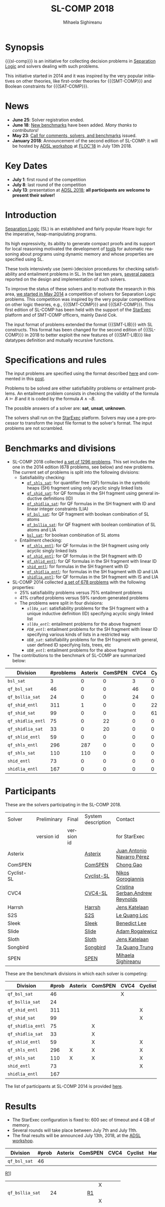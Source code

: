 #+TITLE:      SL-COMP 2018
#+AUTHOR:     Mihaela Sighireanu
#+EMAIL:      sl-comp@googlegroups.com
#+LANGUAGE:   en
#+CATEGORY:   competition
#+OPTIONS:    H:2 num:nil
#+OPTIONS:    toc:auto
#+OPTIONS:    \n:nil ::t |:t ^:t -:t f:t *:t d:(HIDE)
#+OPTIONS:    tex:t
#+OPTIONS:    html-preamble:nil
#+OPTIONS:    html-postamble:auto
#+HTML_HEAD: <link rel="stylesheet" type="text/css" href="css/htmlize.css"/>
#+HTML_HEAD: <link rel="stylesheet" type="text/css" href="css/stylebig.css"/>
#+HTML_MATHJAX: align: left indent: 5em tagside: left font: Neo-Euler

#+MACRO: sl-comp SL-COMP
#+MACRO: SL [[http://www0.cs.ucl.ac.uk/staff/p.ohearn/SeparationLogic/Separation_Logic/SL_Home.html][Separation Logic]]
#+MACRO: SMT-COMP [[http://smtcomp.sourceforge.net][SMT-COMP]]
#+MACRO: SAT-COMP [[http://www.satcompetition.org][SAT]]
#+MACRO: SMT-LIB  [[http://smtlib.cs.uiowa.edu/index.shtml][SMT-LIB]]
#+MACRO: StarExec [[https://www.starexec.org][StarExec]]

* Synopsis
   {{{sl-comp}}} is an initiative for collecting decision problems in {{{SL}}}
   and solvers dealing with such problems.

   This initiative started in 2014 and it was inspired by the very
   popular initiatives on other theories, like 
   first-order theories for {{{SMT-COMP}}} and 
   Boolean constraints for {{{SAT-COMP}}}.

* News
  - *June 25*: Solver registration ended. 
  - *June 18*: [[https://github.com/sl-comp/SL-COMP18/master/tree/bench][New benchmarks]] have been added. /Many thanks to contributors!/
  - *May 23*: [[file:CFP.md][Call for comments, solvers, and benchmarks]] issued.
  - *January 2018*: Announcement of the second edition of SL-COMP: it will
    be hosted by [[http://adsl.univ-grenoble-alpes.fr][ADSL workshop]] at [[http://www.floc2018.org][FLOC'18]] in July 13th 2018.

* Key Dates
  - *July 1*: first round of the competition
  - *July 8*: last round of the competition
  - *July 13*: presentation at [[http://adsl.univ-grenoble-alpes.fr][ADSL 2018]];
    *all participants are welcome to present their solver!*

* Introduction

{{{SL}}} (SL) is an established and fairly popular Hoare logic
for the imperative, heap-manipulating programs.
#+INDEX: Separation Logic

Its high expressivity, its ability to generate compact proofs and its
support for local reasoning motivated the development of [[http://www0.cs.ucl.ac.uk/staff/p.ohearn/SeparationLogic/Separation_Logic/Tools.html][tools]] for
automatic reasoning about programs using dynamic memory and whose
properties are specified using SL.

These tools intensively use (semi-)decision procedures for checking
satisfiability and entailment problems in SL. In the last ten years,
[[file:papers.org][several papers]] reported on the design and implementation of such
solvers.
#+INDEX: decision procedures

To improve the status of these solvers and to motivate the research in
this area, [[https://cs.nyu.edu/pipermail/smt-comp/2014/000278.html][we started in May 2014]] a competition of solvers for
Separation Logic problems. This competition was inspired by the very
popular competitions on other logic theories, e.g., {{{SMT-COMP}}} 
and {{{SAT-COMP}}}.
This first edition of SL-COMP has been held with the support of the
{{{StarExec}}} platform and of SMT-COMP officers, mainly David Cok. 
#+INDEX: SMT-COMP
#+INDEX: SAT-COMP
#+INDEX: StarExec

The input format of problems extended the format {{{SMT-LIB}}} with SL
constructs. This format has been changed for the second edition of
{{{SL-COMP}}} in 2018 to better exploit the new features of
{{{SMT-LIB}}} like datatypes definition and mutually recursive functions.
#+INDEX: SMT-LIB

* Specifications and rules
  The input problems are specified using the format described [[https://github.com/sl-comp/SL-COMP18/master/tree/input/Docs/][here]] and
  commented in this [[https://groups.google.com/forum/?hl=fr#!topic/sl-comp/3j8iaaLvTWs][post]].

  Problems to be solved are either satisfiability problems or
  entailment problems. An entailment problem consists in checking the
  validity of the formula $A \models B$ and it is coded by the formula
  $A \land \lnot B$.

  The possible answers of a solver are: *sat*, *unsat*, *unknown*.

  The solvers shall run on the {{{StarExec}}} platform.
  Solvers may use a pre-processor to transform the input file format to
  the solver's format. The input problems are not scrambled.

* Benchmarks and divisions
#+NAME: bench
- SL-COMP 2018 collected [[https://github.com/sl-comp/SL-COMP18/tree/master/bench][a set of 1296 problems]].
   This set includes the one in the 2014 edition (678 problems, see below) and new problems.
   The current set of problems is split into the following divisions:
  + Satisfiability checking:
    - [[https://github.com/sl-comp/SL-COMP18/tree/master/bench/qf_shls_sat][=qf_shls_sat=]]: for quantifier free (QF) formulas in the symbolic heaps (SH) fragment using only acyclic singly linked lists
    - [[https://github.com/sl-comp/SL-COMP18/tree/master/bench/qf_shid_sat][=qf_shid_sat=]]: for QF formulas in the SH fragment using general inductive definitions (ID)
    - [[https://github.com/sl-comp/SL-COMP18/tree/master/bench/qf_shidlia_sat][=qf_shidlia_sat=]]: for QF formulas in the SH fragment with ID and linear integer constraints (LIA)
    - [[https://github.com/sl-comp/SL-COMP18/tree/master/bench/qf_bsl_sat][=qf_bsl_sat=]]: for QF fragment with boolean combination of SL atoms
    - [[https://github.com/sl-comp/SL-COMP18/tree/master/bench/qf_bsllia_sat][=qf_bsllia_sat=]]: for QF fragment with boolean combination of SL atoms and LIA
    - [[https://github.com/sl-comp/SL-COMP18/tree/master/bench/bsl_sat][=bsl_sat=]]: for boolean combination of SL atoms

  + Entailment checking:
    - [[https://github.com/sl-comp/SL-COMP18/tree/master/bench/qf_shls_entl][=qf_shls_entl=]]: for QF formulas in the SH fragment using only acyclic singly linked lists
    - [[https://github.com/sl-comp/SL-COMP18/tree/master/bench/qf_shid_entl][=qf_shid_entl=]]: for QF formulas in the SH fragment with ID
    - [[https://github.com/sl-comp/SL-COMP18/tree/master/bench/qf_shlid_entl][=qf_shlid_entl=]]: for QF formulas in the SH fragment with linear ID
    - [[https://github.com/sl-comp/SL-COMP18/tree/master/bench/shid_entl][=shid_entl=]]: for formulas in the SH fragment with ID
    - [[https://github.com/sl-comp/SL-COMP18/tree/master/bench/qf_shidlia_entl][=qf_shidlia_entl=]]: for formulas in the SH fragment with ID and LIA
    - [[https://github.com/sl-comp/SL-COMP18/tree/master/bench/shidlia_entl][=shidlia_entl=]]: for QF formulas in the SH fragment with IS and LIA

- SL-COMP 2014 collected [[https://github.com/mihasighi/smtcomp14-sl/tree/master/bench][a set of 678 problems]]
  with the following properties:
  + 25% satisfiability problems versus 75% entailment problems
  + 41% crafted problems versus 59% random generated problems
  + The problems were split in four divisions:
    - /=sll0a_sat=/: satisfiability problems for the SH fragment
      with a unique inductive definition (ID) specifying acyclic singly linked list
    - /=sll0a_entl=/: entailment problems for the above fragment
    - /=FDB_entl=/: entailment problems for the SH fragment
      with linear ID specifying various kinds of lists
      in a restricted way
    - /=UDB_sat=/: satisfiability problems for the SH fragment
      with general, user defined ID specifying lists, trees, etc
    - /=UDB_entl=/: entailment problems for the above fragment

- The contributions to the benchmark of SL-COMP are summarized below:

#+ATTR_HTML: :border 2 :rules all :frame border
| Division          | #problems | Asterix | ComSPEN | CVC4 | Cyclist | Harrsh |  S2S | Sleek | Slide | Songbird | SPEN |
|                   |  <4> |  <4> |  <4> |  <4> |  <4> |  <4> |  <4> |  <4> |  <4> |  <4> |  <4> |
|-------------------+------+------+------+------+------+------+------+------+------+------+------|
| =bsl_sat=         |    3 |    0 |    0 |    3 |    0 |    0 |    0 |    0 |    0 |    0 |    0 |
| =qf_bsl_sat=      |   46 |    0 |    0 |   46 |    0 |    0 |    0 |    0 |    0 |    0 |    0 |
| =qf_bsllia_sat=   |   24 |    0 |    0 |   24 |    0 |    0 |    0 |    0 |    0 |    0 |    0 |
| =qf_shid_entl=    |  311 |    1 |    0 |    0 |   22 |    0 |   59 |   81 |   17 |  132 |   46 |
| =qf_shid_sat=     |   99 |    0 |    0 |    0 |   61 |   29 |    9 |    0 |    0 |    0 |    0 |
| =qf_shidlia_entl= |   75 |    0 |   22 |    0 |    0 |    0 |    0 |    0 |    0 |   53 |    0 |
| =qf_shidlia_sat=  |   33 |    0 |   20 |    0 |    0 |    0 |   13 |    0 |    0 |    0 |    0 |
| =qf_shlid_entl=   |   59 |    0 |    0 |    0 |    0 |    0 |   59 |    0 |    0 |    0 |   46 |
| =qf_shls_entl=    |  296 |  287 |    0 |    0 |    0 |    0 |    9 |    0 |    0 |    0 |    5 |
| =qf_shls_sat=     |  110 |  110 |    0 |    0 |    0 |    0 |    0 |    0 |    0 |    0 |    0 |
| =shid_entl=       |   73 |    0 |    0 |    0 |    0 |    0 |    0 |    0 |    9 |   64 |    0 |
| =shidlia_entl=    |  167 |    0 |    0 |    0 |    0 |    0 |    0 |    0 |    0 |  167 |    0 |
|-------------------+------+------+------+------+------+------+------+------+------+------+------|





* Participants
#+Name: solvers
  These are the solvers participating in the SL-COMP 2018.

#+ATTR_HTML: :border 2 :rules all :frame border
|------------+-------------+------------+--------------------+---------|
| Solver     | Preliminary | Final      | System description | Contact |
|            | version id  | version id |                    | for StarExec |
|------------+-------------+------------+--------------------+---------|
| Asterix    |             |            | [[file:solvers.org::Asterix][Asterix]] | [[mailto:juannavarroperez@gmail.com][Juan Antonio Navarro Pérez]] |
|------------+-------------+------------+--------------------+---------|
| ComSPEN  |             |            | [[file:solvers.org::ComSPEN][ComSPEN]] | [[mailto:gaochong@ios.ac.cn][Chong Gao]] |
|------------+-------------+------------+--------------------+---------|
| Cyclist-SL |             |            | [[file:solvers.org::Cyclist-SL][Cyclist-SL]] | [[mailto:nikos.gorogiannis@gmail.com][Nikos Gorogiannis]] |
|------------+-------------+------------+--------------------+---------|
| CVC4       |             |            | [[file:solvers.org::CVC4-SL][CVC4-SL]] | [[mailto:Cristina.Serban@univ-grenoble-alpes.fr,andrew.j.reynolds@gmail.com][Cristina Serban,Andrew Reynolds]] |
|------------+-------------+------------+--------------------+---------|
| Harrsh     |             |            | [[file:solvers.org::Harrsh][Harrsh]] | [[mailto:jkatelaan@forsyte.at][Jens Katelaan]] |
|------------+-------------+------------+--------------------+---------|
| S2S        |             |            | [[file:solvers.org::S2S][S2S]] | [[mailto:lequangloc@gmail.com][Le Quang Loc]] |
|------------+-------------+------------+--------------------+---------|
| Sleek      |             |            | [[file:solvers.org::Sleek][Sleek]] | [[mailto:benedictleejh@gmail.com][Benedict Lee]] |
|------------+-------------+------------+--------------------+---------|
| Slide      |             |            | [[file:solvers.org::Slide][Slide]] | [[mailto:rogalew@fit.vutbr.cz][Adam Rogalewicz]] |
|------------+-------------+------------+--------------------+---------|
| Sloth      |             |            | [[file:solvers.org::Sloth][Sloth]] | [[mailto:jkatelaan@forsyte.at][Jens Katelaan]] |
|------------+-------------+------------+--------------------+---------|
| Songbird   |             |            | [[file:solvers.org::Songbird][Songbird]] | [[mailto:taquangtrungvn@gmail.com][Ta Quang Trung]] |
|------------+-------------+------------+--------------------+---------|
| SPEN       |             |            | [[file:solvers.org::SPEN][SPEN]] | [[mailto:mihaela.sighireanu@gmail.com][Mihaela Sighireanu]] |
|------------+-------------+------------+--------------------+---------|


These are the benchmark divisions in which each solver is competing:

#+ATTR_HTML: :border 2 :rules all :frame border
|-------------------+------+------+------+------+------+------+------+------+------+------+------+------|
| Division          | #prob | Asterix | ComSPEN | CVC4 | Cyclist | Harrsh | S2S  | Sleek | Slide | Sloth | Songbird | SPEN |
|                   |  <4> | <4>  | <4>  | <4>  | <4>  | <4>  | <4>  | <4>  | <4>  | <4>  | <4>  | <4>  |
|-------------------+------+------+------+------+------+------+------+------+------+------+------+------|
| =qf_bsl_sat=      |   46 |      |      | X    |      |      |      |      |      | X    |      |      |
| =qf_bsllia_sat=   |   24 |      |      |      |      |      |      |      |      | X    |      |      |
| =qf_shid_entl=    |  311 |      |      |      | X    |      | X    | X    | X    |      | X    | X    |
| =qf_shid_sat=     |   99 |      |      |      | X    | X    | X    | X    |      |      | X    | X    |
| =qf_shidlia_entl= |   75 |      | X    |      |      |      | X    | X    |      |      | X    | X    |
| =qf_shidlia_sat=  |   33 |      | X    |      |      |      | X    | X    |      |      | X    |      |
| =qf_shlid_entl=   |   59 |      | X    |      | X    |      | X    | X    | X    |      | X    | X    |
| =qf_shls_entl=    |  296 | X    | X    |      | X    |      | X    | X    | X    | X    | X    | X    |
| =qf_shls_sat=     |  110 | X    | X    |      | X    | X    | X    | X    |      | X    | X    | X    |
| =shid_entl=       |   73 |      |      |      | X    |      | X    | X    | X    |      | X    |      |
| =shidlia_entl=    |  167 |      |      |      |      |      | X    | X    |      |      | X    |      |
|-------------------+------+------+------+------+------+------+------+------+------+------+------+------|


  The list of participants at SL-COMP 2014 is provided 
  [[https://www.irif.fr/~sighirea/sl-comp/14/participants.html][here]].

* Results
  - The StarExec configuration is fixed to: 600 sec of timeout and 4 GB of memory.
  - Several rounds will take place between July 7th and July 11th.
  - The final results will be announced July 13th, 2018, at the [[http://adsl.univ-grenoble-alpes.fr][ADSL workshop]].
  
|-------------------+------+------+------+------+------+------+------+------+------+------+------+------|
| Division          | #prob | Asterix | ComSPEN | CVC4 | Cyclist | Harrsh | S2S  | Sleek | Slide | Sloth | Songbird | SPEN |
|                   |  <4> | <4>  | <4>  | <4>  | <4>  | <4>  | <4>  | <4>  | <4>  | <4>  | <4>  | <4>  |
|-------------------+------+------+------+------+------+------+------+------+------+------+------+------|
| =qf_bsl_sat=      |   46 |      |      | 
					  [[file:qf_bsl_sat.org::CVC4][R1]]] 
					  	|      |      |      |      |      | X    |      |      |
| =qf_bsllia_sat=   |   24 |      |      | [[file:qf_bsllia_sat.org::CVC4][R1]] 
						|      |      |      |      |      | X    |      |      |
| =qf_shid_entl=    |  311 |      |      |      | [[file:qf_shid_entl::CYCLIST][R1]] 
						       |      | X    | [[file:qf_shid_entl::SLEEK][R1]] 
						       			    | [[file:qf_shid_entl::SLIDE][R1]] 
									    	   |      | [[file:qf_shid_entl::SB][R1]]
										   		 | [[file:qf_shid_entl::SPEN][R1]] |
| =qf_shid_sat=     |   99 |      |      |      | [[file:qf_shid_sat::CYCLIST][R1]]
						       | X    | X    | [[file:qf_shid_sat::SLEEK][R1]] 
						       			    |      |      | [[file:qf_shid_sat::SB][R1]]
									    			 | [[file:qf_shid_sat::SPEN][R1]] |
| =qf_shidlia_entl= |   75 |      | [[file:qf_shidlia_entl.org::CSPEN][R1]] 
                                         |      |      |      | X    | [[file:qf_shidlia_entl.org::SLEEK][R1]]
						       	                    |      |      | [[file:qf_shidlia_entl.org::SB][R1]]
									    			 | [[file:qf_shidlia_entl.org::SPEN][R1]] |
| =qf_shidlia_sat=  |   33 |      | [[file:qf_shidlia_sat.org::CSPEN][R1]] 
                                         |      |      |      | X    | [[file:qf_shidlia_sat.org::SLEEK][R1]] 
					 				    |      |      | [[file:qf_shidlia_sat.org::SB][R1]]
									    			 |      |
| =qf_shlid_entl=   |   59 |      | [[file:qf_shlid_sat.org::CSPEN][R1]] 
                                         |      | [[file:qf_shlid_entl::CYCLIST][R1]]
					               |      | X    | [[file:qf_shlid_entl.org::SLEEK][R1]]
						       		            | [[file:qf_shlid_entl.org::SLIDE][R1]]
									    	   |      | [[file:qf_shlid_entl.org::SB][R1]] 
										   	         | [[file:qf_shlid_entl.org::SPEN][R1]] |
| =qf_shls_entl=    |  296 | [[file:qf_shls_entl.org::AST][R1]]
				  |  [[file:qf_shls_entl.org::CSPEN][R1]]
				         |      | [[file:qf_shls_entl.org::CYCLIST][R1]]
                                                       |      | X    | [[file:qf_shls_entl.org::SLEEK][R1]]
						       			    | [[file:qf_shls_entl.org::SLIDE][R1]]
									           | X    | [[file:qf_shls_entl.org::SB][R1]] 
										   		 | [[file:qf_shls_entl.org::SPEN][R1]] |
| =qf_shls_sat=     |  110 | [[file:qf_shls_sat.org::AST][R1]]
				  | [[file:qf_shls_sat.org::CSPEN][R1]] 
				         |      | [[file:qf_shls_sat.org::CYCLIST][R1]]
					               | X    | X    | [[file:qf_shls_sat.org::SLEEK][R1]] 
						       			    |      | X    | [[file:qf_shls_sat.org::SB][R1]]
									    		         | [[file:qf_shls_sat.org::SPEN][R1]] |
| =shid_entl=       |   73 |      |      |      | [[file:shid_entl.org::CYCLIST][R1]]
						       |      | X    | [[file:shid_entl.org::SLEEK][R1]]
						       		            | [[file:shid_entl.org::SLIDE][R1]] 
									    	   |      | [[file:shid_entl.org::SB][R1]]
										   		 |      |
| =shidlia_entl=    |  167 |      |      |      |      |      | X    | [[file:shidlia_entl.org::SLEEK][R1]] 
									    |      |      | [[file:shidlia_entl.org::SB][R1]]
									    			 |      |
|-------------------+------+------+------+------+------+------+------+------+------+------+------+------|


* Committee

  The organisation committee of SL-COMP 2018 includes the organisers
  of the [[http://adsl.univ-grenoble-alpes.fr][ADSL workshop]], namely 
  [[https://ngorogiannis.bitbucket.io/][Nikos Gorogiannis]],
  [[http://nts.imag.fr/index.php/Radu_Iosif][Radu Iosif]] and
  [[http://www.irif.fr/~sighirea/][Mihaela Sighireanu]].

  The competition committee will include a member for each participating solver.

* Mailing list
  Any question related to this competition shall be sent to
  the organisation committee and to the 
  [[https://groups.google.com/forum/?hl=fr#!forum/sl-comp][mailing list]].

* Previous SL-COMPs

  - [[https://www.irif.fr/~sighirea/sl-comp/14][SL-COMP 2014]]



# INCLUDE:    sitemap.org
# [[file:sitemap.html][Site Map]] and [[file:theindex.html][index]]

